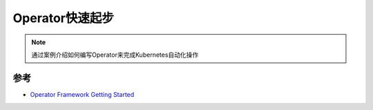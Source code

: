 .. _operator_startup:

===================
Operator快速起步
===================

.. note::

   通过案例介绍如何编写Operator来完成Kubernetes自动化操作

参考
==========

- `Operator Framework Getting Started <https://github.com/operator-framework/getting-started>`_
